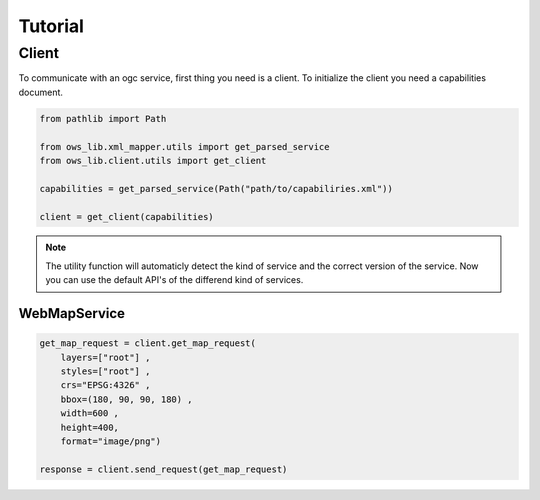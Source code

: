 .. _tutorial:


Tutorial
========

Client
------

To communicate with an ogc service, first thing you need is a client. To initialize the client you need a capabilities document.

.. code-block:: python
    
    from pathlib import Path
    
    from ows_lib.xml_mapper.utils import get_parsed_service
    from ows_lib.client.utils import get_client 

    capabilities = get_parsed_service(Path("path/to/capabiliries.xml"))

    client = get_client(capabilities)

.. note::
    
    The utility function will automaticly detect the kind of service and the correct version of the service.
    Now you can use the default API's of the differend kind of services.


WebMapService
^^^^^^^^^^^^^

.. code-block:: python

    get_map_request = client.get_map_request(
        layers=["root"] ,
        styles=["root"] ,
        crs="EPSG:4326" ,
        bbox=(180, 90, 90, 180) ,
        width=600 ,
        height=400,
        format="image/png")

    response = client.send_request(get_map_request)